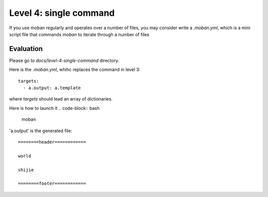 Level 4: single command
================================================================================

If you use moban regularly and operates over a number of files, you may consider
write a `.moban.yml`, which is a mini script file that commands `moban` to
iterate through a number of files


Evaluation
--------------------------------------------------------------------------------

Please go to `docs/level-4-single-command` directory.


Here is the `.moban.yml`, whihc replaces the command in level 3::

    targets:
      - a.output: a.template


where `targets` should lead an array of dictionaries.

Here is how to launch it
.. code-block:: bash

    moban

'a.output' is the generated file::

    ========header============
    
    world
    
    shijie
    
    ========footer============
